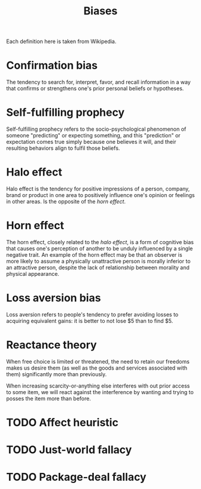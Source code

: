 #+OPTIONS: toc:nil
#+TITLE: Biases
#+TAGS: @psychology

Each definition here is taken from Wikipedia.

* Confirmation bias
The tendency to search for, interpret, favor, and recall information
in a way that confirms or strengthens one's prior personal beliefs or
hypotheses.
* Self-fulfilling prophecy
Self-fulfilling prophecy refers to the socio-psychological phenomenon
of someone "predicting" or expecting something, and this "prediction"
or expectation comes true simply because one believes it will, and
their resulting behaviors align to fulfil those beliefs.
* Halo effect
Halo effect is the tendency for positive impressions of a person,
company, brand or product in one area to positively influence one's
opinion or feelings in other areas. Is the opposite of the [[Horn effect][horn effect]].
* Horn effect
The horn effect, closely related to the [[Halo effect][halo effect]], is a form of
cognitive bias that causes one's perception of another to be unduly
influenced by a single negative trait. An example of the horn effect
may be that an observer is more likely to assume a physically
unattractive person is morally inferior to an attractive person,
despite the lack of relationship between morality and physical
appearance.
* Loss aversion bias
Loss aversion refers to people's tendency to prefer avoiding losses to
acquiring equivalent gains: it is better to not lose $5 than to find
$5.
* Reactance theory
When free choice is limited or threatened, the need to retain our
freedoms makes us desire them (as well as the goods and services
associated with them) significantly more than previously.

When increasing scarcity-or-anything else interferes with out prior
access to some item, we will react against the interference by wanting
and trying to posses the item more than before.
* TODO Affect heuristic
* TODO Just-world fallacy
* TODO Package-deal fallacy
